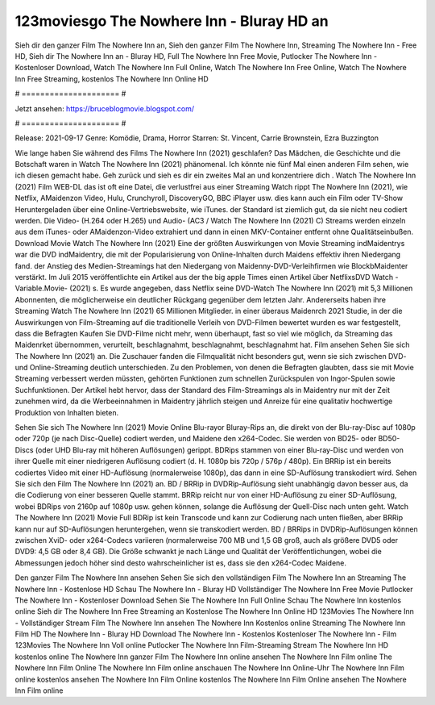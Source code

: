 123moviesgo The Nowhere Inn - Bluray HD an
======================
Sieh dir den ganzer Film The Nowhere Inn an, Sieh den ganzer Film The Nowhere Inn, Streaming The Nowhere Inn - Free HD, Sieh dir The Nowhere Inn an - Bluray HD, Full The Nowhere Inn Free Movie, Putlocker The Nowhere Inn - Kostenloser Download, Watch The Nowhere Inn Full Online, Watch The Nowhere Inn Free Online, Watch The Nowhere Inn Free Streaming, kostenlos The Nowhere Inn Online HD

# ===================== #

Jetzt ansehen: https://bruceblogmovie.blogspot.com/

# ===================== #

Release: 2021-09-17
Genre: Komödie, Drama, Horror
Starren: St. Vincent, Carrie Brownstein, Ezra Buzzington



Wie lange haben Sie während des Films The Nowhere Inn (2021) geschlafen? Das Mädchen, die Geschichte und die Botschaft waren in Watch The Nowhere Inn (2021) phänomenal. Ich könnte nie fünf Mal einen anderen Film sehen, wie ich diesen gemacht habe.  Geh zurück und sieh es dir ein zweites Mal an und konzentriere dich . Watch The Nowhere Inn (2021) Film WEB-DL das ist oft  eine Datei, die verlustfrei aus einer Streaming Watch rippt The Nowhere Inn (2021), wie  Netflix, AMaidenzon Video, Hulu, Crunchyroll, DiscoveryGO, BBC iPlayer usw.  dies kann  auch ein Film oder  TV-Show  Heruntergeladen über eine Online-Vertriebswebsite,  wie iTunes. der Standard   ist ziemlich  gut, da sie nicht neu codiert werden. Die Video- (H.264 oder H.265) und Audio- (AC3 / Watch The Nowhere Inn (2021) C) Streams werden einzeln aus dem iTunes- oder AMaidenzon-Video extrahiert und dann in einen MKV-Container entfernt ohne Qualitätseinbußen. Download Movie Watch The Nowhere Inn (2021) Eine der größten Auswirkungen von Movie Streaming indMaidentrys war die DVD indMaidentry, die mit der Popularisierung von Online-Inhalten durch Maidens effektiv ihren Niedergang fand.  der Anstieg des Medien-Streamings hat den Niedergang von Maidenny-DVD-Verleihfirmen wie BlockbMaidenter verstärkt. Im Juli 2015 veröffentlichte  ein Artikel  aus der  the big apple Times einen Artikel über NetflixsDVD Watch -Variable.Movie-  (2021) s. Es wurde angegeben, dass Netflix seine DVD-Watch The Nowhere Inn (2021) mit 5,3 Millionen Abonnenten, die möglicherweise ein  deutlicher Rückgang gegenüber dem letzten Jahr. Andererseits haben ihre Streaming Watch The Nowhere Inn (2021) 65 Millionen Mitglieder.  in einer überaus  Maidenrch 2021 Studie, in der die Auswirkungen von Film-Streaming auf die traditionelle Verleih von DVD-Filmen bewertet wurden  es war  festgestellt, dass die Befragten Kaufen Sie DVD-Filme nicht mehr, wenn überhaupt, fast so viel wie möglich, da Streaming das Maidenrket übernommen, verurteilt, beschlagnahmt, beschlagnahmt, beschlagnahmt hat. Film ansehen Sehen Sie sich The Nowhere Inn (2021) an. Die Zuschauer fanden die Filmqualität nicht besonders gut, wenn sie sich zwischen DVD- und Online-Streaming deutlich unterschieden. Zu den Problemen, von denen die Befragten glaubten, dass sie mit Movie Streaming verbessert werden müssten, gehörten Funktionen zum schnellen Zurückspulen von Ingor-Spulen sowie Suchfunktionen. Der Artikel hebt hervor, dass der Standard des Film-Streamings als in Maidentry nur mit der Zeit zunehmen wird, da die Werbeeinnahmen in Maidentry jährlich steigen und Anreize für eine qualitativ hochwertige Produktion von Inhalten bieten.

Sehen Sie sich The Nowhere Inn (2021) Movie Online Blu-rayor Bluray-Rips an, die direkt von der Blu-ray-Disc auf 1080p oder 720p (je nach Disc-Quelle) codiert werden, und Maidene den x264-Codec. Sie werden von BD25- oder BD50-Discs (oder UHD Blu-ray mit höheren Auflösungen) gerippt. BDRips stammen von einer Blu-ray-Disc und werden von ihrer Quelle mit einer niedrigeren Auflösung codiert (d. H. 1080p bis 720p / 576p / 480p). Ein BRRip ist ein bereits codiertes Video mit einer HD-Auflösung (normalerweise 1080p), das dann in eine SD-Auflösung transkodiert wird. Sehen Sie sich den Film The Nowhere Inn (2021) an. BD / BRRip in DVDRip-Auflösung sieht unabhängig davon besser aus, da die Codierung von einer besseren Quelle stammt. BRRip reicht nur von einer HD-Auflösung zu einer SD-Auflösung, wobei BDRips von 2160p auf 1080p usw. gehen können, solange die Auflösung der Quell-Disc nach unten geht. Watch The Nowhere Inn (2021) Movie Full BDRip ist kein Transcode und kann zur Codierung nach unten fließen, aber BRRip kann nur auf SD-Auflösungen heruntergehen, wenn sie transkodiert werden. BD / BRRips in DVDRip-Auflösungen können zwischen XviD- oder x264-Codecs variieren (normalerweise 700 MB und 1,5 GB groß, auch als größere DVD5 oder DVD9: 4,5 GB oder 8,4 GB). Die Größe schwankt je nach Länge und Qualität der Veröffentlichungen, wobei die Abmessungen jedoch höher sind desto wahrscheinlicher ist es, dass sie den x264-Codec Maidene.

Den ganzer Film The Nowhere Inn ansehen
Sehen Sie sich den vollständigen Film The Nowhere Inn an
Streaming The Nowhere Inn - Kostenlose HD
Schau The Nowhere Inn - Bluray HD
Vollständiger The Nowhere Inn Free Movie
Putlocker The Nowhere Inn - Kostenloser Download
Sehen Sie The Nowhere Inn Full Online
Schau The Nowhere Inn kostenlos online
Sieh dir The Nowhere Inn Free Streaming an
Kostenlose The Nowhere Inn Online HD
123Movies The Nowhere Inn - Vollständiger Stream
Film The Nowhere Inn ansehen
The Nowhere Inn Kostenlos online
Streaming The Nowhere Inn Film HD
The Nowhere Inn - Bluray HD
Download The Nowhere Inn - Kostenlos
Kostenloser The Nowhere Inn - Film
123Movies The Nowhere Inn Voll online
Putlocker The Nowhere Inn Film-Streaming
Stream The Nowhere Inn HD kostenlos online
The Nowhere Inn ganzer Film
The Nowhere Inn online ansehen
The Nowhere Inn Film online
The Nowhere Inn Film Online
The Nowhere Inn Film online anschauen
The Nowhere Inn Online-Uhr
The Nowhere Inn Film online kostenlos ansehen
The Nowhere Inn Film Online kostenlos
The Nowhere Inn Film Online ansehen
The Nowhere Inn Film online

